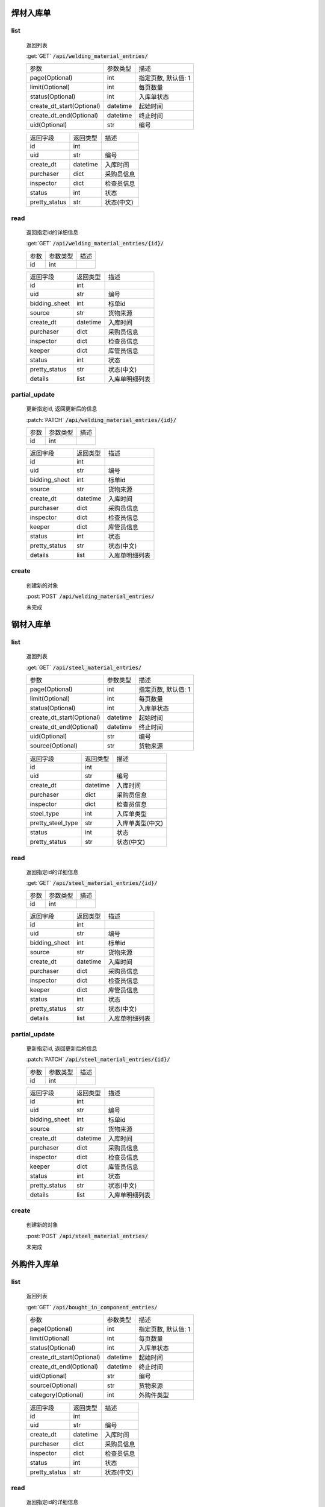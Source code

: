 焊材入库单
---------------

list
^^^^^^^
    返回列表

    :get:`GET` :code:`/api/welding_material_entries/`

    ============================ =========== ============================
    参数                            参数类型    描述
    ---------------------------- ----------- ----------------------------
    page(Optional)                  int         指定页数, 默认值: 1
    ---------------------------- ----------- ----------------------------
    limit(Optional)                 int         每页数量
    ---------------------------- ----------- ----------------------------
    status(Optional)                int         入库单状态
    ---------------------------- ----------- ----------------------------
    create_dt_start(Optional)       datetime    起始时间
    ---------------------------- ----------- ----------------------------
    create_dt_end(Optional)         datetime    终止时间
    ---------------------------- ----------- ----------------------------
    uid(Optional)                   str         编号
    ============================ =========== ============================


    ====================== =========== ============================
    返回字段                返回类型    描述
    ---------------------- ----------- ----------------------------
    id                      int
    ---------------------- ----------- ----------------------------
    uid                     str         编号
    ---------------------- ----------- ----------------------------
    create_dt               datetime    入库时间
    ---------------------- ----------- ----------------------------
    purchaser               dict        采购员信息
    ---------------------- ----------- ----------------------------
    inspector               dict        检查员信息
    ---------------------- ----------- ----------------------------
    status                  int         状态
    ---------------------- ----------- ----------------------------
    pretty_status           str         状态(中文)
    ====================== =========== ============================

read
^^^^^^^^^
    返回指定id的详细信息

    :get:`GET` :code:`/api/welding_material_entries/{id}/`

    =================== =========== ============================
    参数                参数类型    描述
    ------------------- ----------- ----------------------------
    id                  int
    =================== =========== ============================


    ====================== =========== ============================
    返回字段                返回类型    描述
    ---------------------- ----------- ----------------------------
    id                      int
    ---------------------- ----------- ----------------------------
    uid                     str         编号
    ---------------------- ----------- ----------------------------
    bidding_sheet           int         标单id
    ---------------------- ----------- ----------------------------
    source                  str         货物来源
    ---------------------- ----------- ----------------------------
    create_dt               datetime    入库时间
    ---------------------- ----------- ----------------------------
    purchaser               dict        采购员信息
    ---------------------- ----------- ----------------------------
    inspector               dict        检查员信息
    ---------------------- ----------- ----------------------------
    keeper                  dict        库管员信息
    ---------------------- ----------- ----------------------------
    status                  int         状态
    ---------------------- ----------- ----------------------------
    pretty_status           str         状态(中文)
    ---------------------- ----------- ----------------------------
    details                 list        入库单明细列表
    ====================== =========== ============================

partial_update
^^^^^^^^^^^^^^^^
    更新指定id, 返回更新后的信息

    :patch:`PATCH` :code:`/api/welding_material_entries/{id}/`

    =================== =========== ============================
    参数                参数类型    描述
    ------------------- ----------- ----------------------------
    id                  int
    =================== =========== ============================


    ====================== =========== ============================
    返回字段                返回类型    描述
    ---------------------- ----------- ----------------------------
    id                      int
    ---------------------- ----------- ----------------------------
    uid                     str         编号
    ---------------------- ----------- ----------------------------
    bidding_sheet           int         标单id
    ---------------------- ----------- ----------------------------
    source                  str         货物来源
    ---------------------- ----------- ----------------------------
    create_dt               datetime    入库时间
    ---------------------- ----------- ----------------------------
    purchaser               dict        采购员信息
    ---------------------- ----------- ----------------------------
    inspector               dict        检查员信息
    ---------------------- ----------- ----------------------------
    keeper                  dict        库管员信息
    ---------------------- ----------- ----------------------------
    status                  int         状态
    ---------------------- ----------- ----------------------------
    pretty_status           str         状态(中文)
    ---------------------- ----------- ----------------------------
    details                 list        入库单明细列表
    ====================== =========== ============================

create
^^^^^^^^
    创建新的对象

    :post:`POST` :code:`/api/welding_material_entries/`


    未完成

钢材入库单
---------------

list
^^^^^^^
    返回列表

    :get:`GET` :code:`/api/steel_material_entries/`

    ============================ =========== ============================
    参数                            参数类型    描述
    ---------------------------- ----------- ----------------------------
    page(Optional)                  int         指定页数, 默认值: 1
    ---------------------------- ----------- ----------------------------
    limit(Optional)                 int         每页数量
    ---------------------------- ----------- ----------------------------
    status(Optional)                int         入库单状态
    ---------------------------- ----------- ----------------------------
    create_dt_start(Optional)       datetime    起始时间
    ---------------------------- ----------- ----------------------------
    create_dt_end(Optional)         datetime    终止时间
    ---------------------------- ----------- ----------------------------
    uid(Optional)                   str         编号
    ---------------------------- ----------- ----------------------------
    source(Optional)                str         货物来源
    ============================ =========== ============================



    ====================== =========== ============================
    返回字段                返回类型    描述
    ---------------------- ----------- ----------------------------
    id                      int
    ---------------------- ----------- ----------------------------
    uid                     str         编号
    ---------------------- ----------- ----------------------------
    create_dt               datetime    入库时间
    ---------------------- ----------- ----------------------------
    purchaser               dict        采购员信息
    ---------------------- ----------- ----------------------------
    inspector               dict        检查员信息
    ---------------------- ----------- ----------------------------
    steel_type              int         入库单类型
    ---------------------- ----------- ----------------------------
    pretty_steel_type       str         入库单类型(中文)
    ---------------------- ----------- ----------------------------
    status                  int         状态
    ---------------------- ----------- ----------------------------
    pretty_status           str         状态(中文)
    ====================== =========== ============================

read
^^^^^^^^^
    返回指定id的详细信息

    :get:`GET` :code:`/api/steel_material_entries/{id}/`

    =================== =========== ============================
    参数                参数类型    描述
    ------------------- ----------- ----------------------------
    id                  int
    =================== =========== ============================


    ====================== =========== ============================
    返回字段                返回类型    描述
    ---------------------- ----------- ----------------------------
    id                      int
    ---------------------- ----------- ----------------------------
    uid                     str         编号
    ---------------------- ----------- ----------------------------
    bidding_sheet           int         标单id
    ---------------------- ----------- ----------------------------
    source                  str         货物来源
    ---------------------- ----------- ----------------------------
    create_dt               datetime    入库时间
    ---------------------- ----------- ----------------------------
    purchaser               dict        采购员信息
    ---------------------- ----------- ----------------------------
    inspector               dict        检查员信息
    ---------------------- ----------- ----------------------------
    keeper                  dict        库管员信息
    ---------------------- ----------- ----------------------------
    status                  int         状态
    ---------------------- ----------- ----------------------------
    pretty_status           str         状态(中文)
    ---------------------- ----------- ----------------------------
    details                 list        入库单明细列表
    ====================== =========== ============================

partial_update
^^^^^^^^^^^^^^^^
    更新指定id, 返回更新后的信息

    :patch:`PATCH` :code:`/api/steel_material_entries/{id}/`

    =================== =========== ============================
    参数                参数类型    描述
    ------------------- ----------- ----------------------------
    id                  int
    =================== =========== ============================


    ====================== =========== ============================
    返回字段                返回类型    描述
    ---------------------- ----------- ----------------------------
    id                      int
    ---------------------- ----------- ----------------------------
    uid                     str         编号
    ---------------------- ----------- ----------------------------
    bidding_sheet           int         标单id
    ---------------------- ----------- ----------------------------
    source                  str         货物来源
    ---------------------- ----------- ----------------------------
    create_dt               datetime    入库时间
    ---------------------- ----------- ----------------------------
    purchaser               dict        采购员信息
    ---------------------- ----------- ----------------------------
    inspector               dict        检查员信息
    ---------------------- ----------- ----------------------------
    keeper                  dict        库管员信息
    ---------------------- ----------- ----------------------------
    status                  int         状态
    ---------------------- ----------- ----------------------------
    pretty_status           str         状态(中文)
    ---------------------- ----------- ----------------------------
    details                 list        入库单明细列表
    ====================== =========== ============================

create
^^^^^^^^
    创建新的对象

    :post:`POST` :code:`/api/steel_material_entries/`


    未完成

外购件入库单
---------------

list
^^^^^^^
    返回列表

    :get:`GET` :code:`/api/bought_in_component_entries/`

    ============================ =========== ============================
    参数                            参数类型    描述
    ---------------------------- ----------- ----------------------------
    page(Optional)                  int         指定页数, 默认值: 1
    ---------------------------- ----------- ----------------------------
    limit(Optional)                 int         每页数量
    ---------------------------- ----------- ----------------------------
    status(Optional)                int         入库单状态
    ---------------------------- ----------- ----------------------------
    create_dt_start(Optional)       datetime    起始时间
    ---------------------------- ----------- ----------------------------
    create_dt_end(Optional)         datetime    终止时间
    ---------------------------- ----------- ----------------------------
    uid(Optional)                   str         编号
    ---------------------------- ----------- ----------------------------
    source(Optional)                str         货物来源
    ---------------------------- ----------- ----------------------------
    category(Optional)              int         外购件类型
    ============================ =========== ============================


    ====================== =========== ============================
    返回字段                返回类型    描述
    ---------------------- ----------- ----------------------------
    id                      int
    ---------------------- ----------- ----------------------------
    uid                     str         编号
    ---------------------- ----------- ----------------------------
    create_dt               datetime    入库时间
    ---------------------- ----------- ----------------------------
    purchaser               dict        采购员信息
    ---------------------- ----------- ----------------------------
    inspector               dict        检查员信息
    ---------------------- ----------- ----------------------------
    status                  int         状态
    ---------------------- ----------- ----------------------------
    pretty_status           str         状态(中文)
    ====================== =========== ============================

read
^^^^^^^^^
    返回指定id的详细信息

    :get:`GET` :code:`/api/bought_in_component_entries/{id}/`

    =================== =========== ============================
    参数                参数类型    描述
    ------------------- ----------- ----------------------------
    id                  int
    =================== =========== ============================


    ====================== =========== ============================
    返回字段                返回类型    描述
    ---------------------- ----------- ----------------------------
    id                      int
    ---------------------- ----------- ----------------------------
    uid                     str         编号
    ---------------------- ----------- ----------------------------
    bidding_sheet           int         标单id
    ---------------------- ----------- ----------------------------
    source                  str         货物来源
    ---------------------- ----------- ----------------------------
    create_dt               datetime    入库时间
    ---------------------- ----------- ----------------------------
    purchaser               dict        采购员信息
    ---------------------- ----------- ----------------------------
    inspector               dict        检查员信息
    ---------------------- ----------- ----------------------------
    keeper                  dict        库管员信息
    ---------------------- ----------- ----------------------------
    status                  int         状态
    ---------------------- ----------- ----------------------------
    pretty_status           str         状态(中文)
    ---------------------- ----------- ----------------------------
    details                 list        入库单明细列表
    ====================== =========== ============================

partial_update
^^^^^^^^^^^^^^^^
    更新指定id, 返回更新后的信息

    :patch:`PATCH` :code:`/api/welding_material_entries/{id}/`

    =================== =========== ============================
    参数                参数类型    描述
    ------------------- ----------- ----------------------------
    id                  int
    =================== =========== ============================


    ====================== =========== ============================
    返回字段                返回类型    描述
    ---------------------- ----------- ----------------------------
    id                      int
    ---------------------- ----------- ----------------------------
    uid                     str         编号
    ---------------------- ----------- ----------------------------
    bidding_sheet           int         标单id
    ---------------------- ----------- ----------------------------
    source                  str         货物来源
    ---------------------- ----------- ----------------------------
    create_dt               datetime    入库时间
    ---------------------- ----------- ----------------------------
    purchaser               dict        采购员信息
    ---------------------- ----------- ----------------------------
    inspector               dict        检查员信息
    ---------------------- ----------- ----------------------------
    keeper                  dict        库管员信息
    ---------------------- ----------- ----------------------------
    status                  int         状态
    ---------------------- ----------- ----------------------------
    pretty_status           str         状态(中文)
    ---------------------- ----------- ----------------------------
    details                 list        入库单明细列表
    ====================== =========== ============================

create
^^^^^^^^
    创建新的对象

    :post:`POST` :code:`/api/bought_in_component_entries/`


    未完成

辅材入库单
---------------

list
^^^^^^^
    返回列表

    :get:`GET` :code:`/api/auxiliary_material_entries/`

    ============================ =========== ============================
    参数                            参数类型    描述
    ---------------------------- ----------- ----------------------------
    page(Optional)                  int         指定页数, 默认值: 1
    ---------------------------- ----------- ----------------------------
    limit(Optional)                 int         每页数量
    ---------------------------- ----------- ----------------------------
    status(Optional)                int         入库单状态
    ---------------------------- ----------- ----------------------------
    create_dt_start(Optional)       datetime    起始时间
    ---------------------------- ----------- ----------------------------
    create_dt_end(Optional)         datetime    终止时间
    ---------------------------- ----------- ----------------------------
    uid(Optional)                   str         编号
    ============================ =========== ============================


    ====================== =========== ============================
    返回字段                返回类型    描述
    ---------------------- ----------- ----------------------------
    id                      int
    ---------------------- ----------- ----------------------------
    uid                     str         编号
    ---------------------- ----------- ----------------------------
    create_dt               datetime    入库时间
    ---------------------- ----------- ----------------------------
    purchaser               dict        采购员信息
    ---------------------- ----------- ----------------------------
    inspector               dict        检查员信息
    ---------------------- ----------- ----------------------------
    status                  int         状态
    ---------------------- ----------- ----------------------------
    pretty_status           str         状态(中文)
    ====================== =========== ============================

read
^^^^^^^^^
    返回指定id的详细信息

    :get:`GET` :code:`/api/auxiliary_material_entries/{id}/`

    =================== =========== ============================
    参数                参数类型    描述
    ------------------- ----------- ----------------------------
    id                  int
    =================== =========== ============================


    ====================== =========== ============================
    返回字段                返回类型    描述
    ---------------------- ----------- ----------------------------
    id                      int
    ---------------------- ----------- ----------------------------
    uid                     str         编号
    ---------------------- ----------- ----------------------------
    bidding_sheet           int         标单id
    ---------------------- ----------- ----------------------------
    source                  str         货物来源
    ---------------------- ----------- ----------------------------
    create_dt               datetime    入库时间
    ---------------------- ----------- ----------------------------
    purchaser               dict        采购员信息
    ---------------------- ----------- ----------------------------
    inspector               dict        检查员信息
    ---------------------- ----------- ----------------------------
    keeper                  dict        库管员信息
    ---------------------- ----------- ----------------------------
    status                  int         状态
    ---------------------- ----------- ----------------------------
    pretty_status           str         状态(中文)
    ---------------------- ----------- ----------------------------
    details                 list        入库单明细列表
    ====================== =========== ============================

partial_update
^^^^^^^^^^^^^^^^
    更新指定id, 返回更新后的信息

    :patch:`PATCH` :code:`/api/auxiliary_material_entries/{id}/`

    =================== =========== ============================
    参数                参数类型    描述
    ------------------- ----------- ----------------------------
    id                  int
    =================== =========== ============================


    ====================== =========== ============================
    返回字段                返回类型    描述
    ---------------------- ----------- ----------------------------
    id                      int
    ---------------------- ----------- ----------------------------
    uid                     str         编号
    ---------------------- ----------- ----------------------------
    bidding_sheet           int         标单id
    ---------------------- ----------- ----------------------------
    source                  str         货物来源
    ---------------------- ----------- ----------------------------
    create_dt               datetime    入库时间
    ---------------------- ----------- ----------------------------
    purchaser               dict        采购员信息
    ---------------------- ----------- ----------------------------
    inspector               dict        检查员信息
    ---------------------- ----------- ----------------------------
    keeper                  dict        库管员信息
    ---------------------- ----------- ----------------------------
    status                  int         状态
    ---------------------- ----------- ----------------------------
    pretty_status           str         状态(中文)
    ---------------------- ----------- ----------------------------
    details                 list        入库单明细列表
    ====================== =========== ============================

create
^^^^^^^^
    创建新的对象

    :post:`POST` :code:`/api/auxiliary_material_entries/`


    未完成
